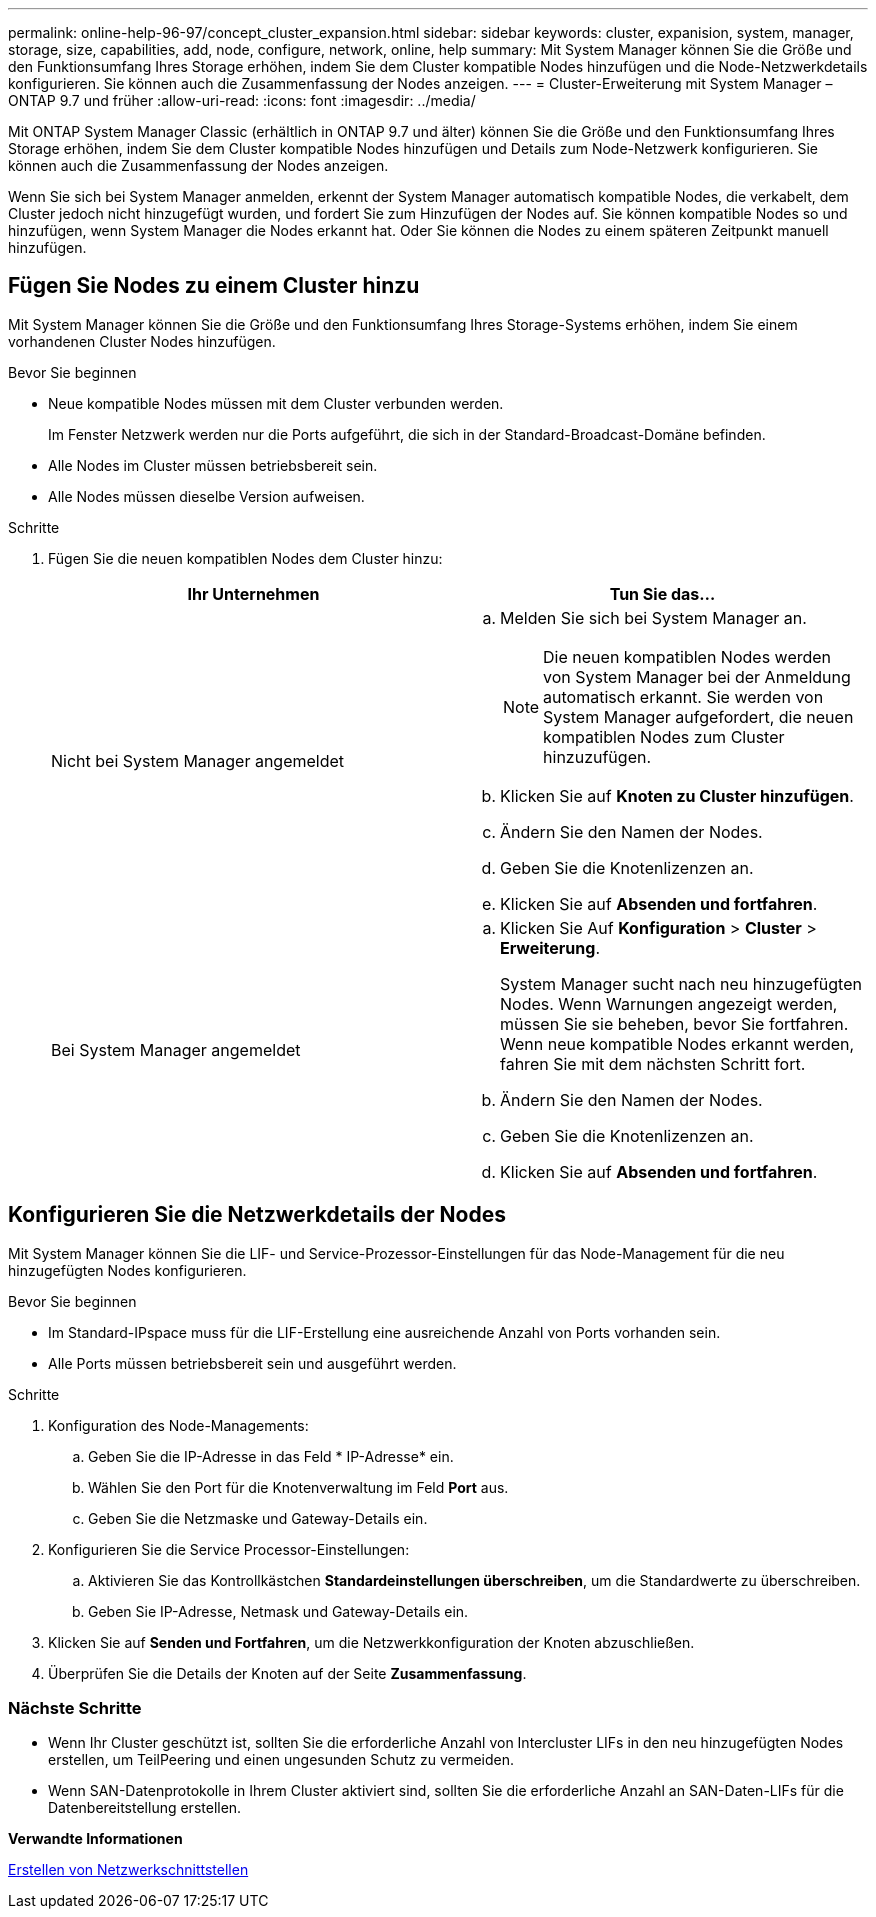 ---
permalink: online-help-96-97/concept_cluster_expansion.html 
sidebar: sidebar 
keywords: cluster, expanision, system, manager, storage, size, capabilities, add, node, configure, network, online, help 
summary: Mit System Manager können Sie die Größe und den Funktionsumfang Ihres Storage erhöhen, indem Sie dem Cluster kompatible Nodes hinzufügen und die Node-Netzwerkdetails konfigurieren. Sie können auch die Zusammenfassung der Nodes anzeigen. 
---
= Cluster-Erweiterung mit System Manager – ONTAP 9.7 und früher
:allow-uri-read: 
:icons: font
:imagesdir: ../media/


[role="lead"]
Mit ONTAP System Manager Classic (erhältlich in ONTAP 9.7 und älter) können Sie die Größe und den Funktionsumfang Ihres Storage erhöhen, indem Sie dem Cluster kompatible Nodes hinzufügen und Details zum Node-Netzwerk konfigurieren. Sie können auch die Zusammenfassung der Nodes anzeigen.

Wenn Sie sich bei System Manager anmelden, erkennt der System Manager automatisch kompatible Nodes, die verkabelt, dem Cluster jedoch nicht hinzugefügt wurden, und fordert Sie zum Hinzufügen der Nodes auf. Sie können kompatible Nodes so und hinzufügen, wenn System Manager die Nodes erkannt hat. Oder Sie können die Nodes zu einem späteren Zeitpunkt manuell hinzufügen.



== Fügen Sie Nodes zu einem Cluster hinzu

Mit System Manager können Sie die Größe und den Funktionsumfang Ihres Storage-Systems erhöhen, indem Sie einem vorhandenen Cluster Nodes hinzufügen.

.Bevor Sie beginnen
* Neue kompatible Nodes müssen mit dem Cluster verbunden werden.
+
Im Fenster Netzwerk werden nur die Ports aufgeführt, die sich in der Standard-Broadcast-Domäne befinden.

* Alle Nodes im Cluster müssen betriebsbereit sein.
* Alle Nodes müssen dieselbe Version aufweisen.


.Schritte
. Fügen Sie die neuen kompatiblen Nodes dem Cluster hinzu:
+
|===
| Ihr Unternehmen | Tun Sie das... 


 a| 
Nicht bei System Manager angemeldet
 a| 
.. Melden Sie sich bei System Manager an.
+
[NOTE]
====
Die neuen kompatiblen Nodes werden von System Manager bei der Anmeldung automatisch erkannt. Sie werden von System Manager aufgefordert, die neuen kompatiblen Nodes zum Cluster hinzuzufügen.

====
.. Klicken Sie auf *Knoten zu Cluster hinzufügen*.
.. Ändern Sie den Namen der Nodes.
.. Geben Sie die Knotenlizenzen an.
.. Klicken Sie auf *Absenden und fortfahren*.




 a| 
Bei System Manager angemeldet
 a| 
.. Klicken Sie Auf *Konfiguration* > *Cluster* > *Erweiterung*.
+
System Manager sucht nach neu hinzugefügten Nodes. Wenn Warnungen angezeigt werden, müssen Sie sie beheben, bevor Sie fortfahren. Wenn neue kompatible Nodes erkannt werden, fahren Sie mit dem nächsten Schritt fort.

.. Ändern Sie den Namen der Nodes.
.. Geben Sie die Knotenlizenzen an.
.. Klicken Sie auf *Absenden und fortfahren*.


|===




== Konfigurieren Sie die Netzwerkdetails der Nodes

Mit System Manager können Sie die LIF- und Service-Prozessor-Einstellungen für das Node-Management für die neu hinzugefügten Nodes konfigurieren.

.Bevor Sie beginnen
* Im Standard-IPspace muss für die LIF-Erstellung eine ausreichende Anzahl von Ports vorhanden sein.
* Alle Ports müssen betriebsbereit sein und ausgeführt werden.


.Schritte
. Konfiguration des Node-Managements:
+
.. Geben Sie die IP-Adresse in das Feld * IP-Adresse* ein.
.. Wählen Sie den Port für die Knotenverwaltung im Feld *Port* aus.
.. Geben Sie die Netzmaske und Gateway-Details ein.


. Konfigurieren Sie die Service Processor-Einstellungen:
+
.. Aktivieren Sie das Kontrollkästchen *Standardeinstellungen überschreiben*, um die Standardwerte zu überschreiben.
.. Geben Sie IP-Adresse, Netmask und Gateway-Details ein.


. Klicken Sie auf *Senden und Fortfahren*, um die Netzwerkkonfiguration der Knoten abzuschließen.
. Überprüfen Sie die Details der Knoten auf der Seite *Zusammenfassung*.




=== Nächste Schritte

* Wenn Ihr Cluster geschützt ist, sollten Sie die erforderliche Anzahl von Intercluster LIFs in den neu hinzugefügten Nodes erstellen, um TeilPeering und einen ungesunden Schutz zu vermeiden.
* Wenn SAN-Datenprotokolle in Ihrem Cluster aktiviert sind, sollten Sie die erforderliche Anzahl an SAN-Daten-LIFs für die Datenbereitstellung erstellen.


*Verwandte Informationen*

xref:task_creating_network_interfaces.adoc[Erstellen von Netzwerkschnittstellen]
